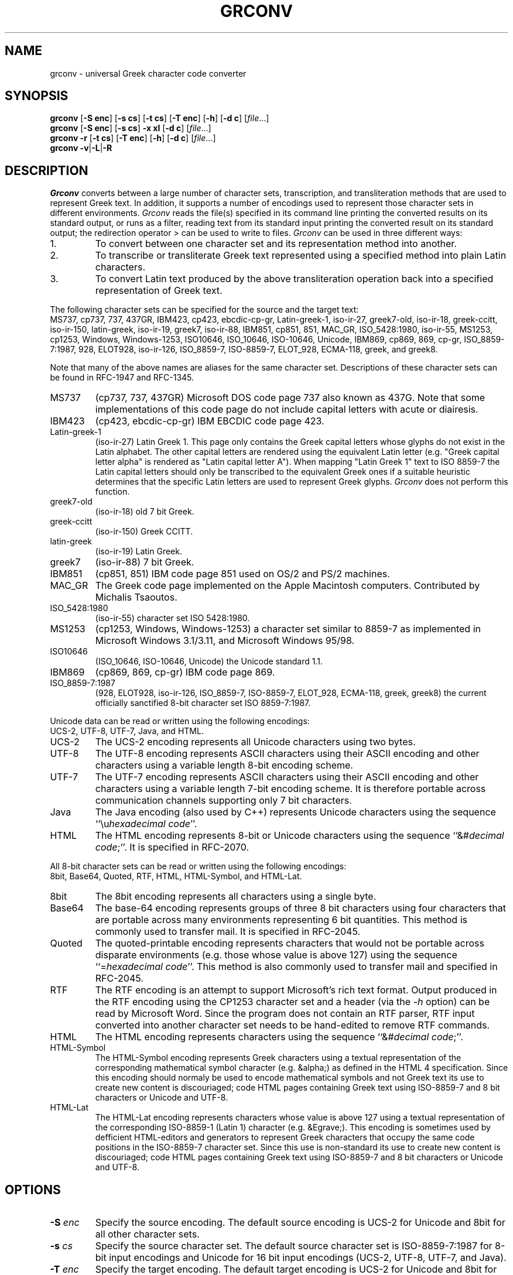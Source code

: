 .TH GRCONV 1 "9 MARCH 2000"
.\" (C) Copyright 2000 Diomidis Spinellis.  All rights reserved.
.\" 
.\" Permission to use, copy, and distribute this software and its
.\" documentation for any purpose and without fee for noncommercial use
.\" is hereby granted, provided that the above copyright notice appear in
.\" all copies and that both that copyright notice and this permission notice
.\" appear in supporting documentation.
.\" 
.\" THIS SOFTWARE IS PROVIDED ``AS IS'' AND WITHOUT ANY EXPRESS OR IMPLIED
.\" WARRANTIES, INCLUDING, WITHOUT LIMITATION, THE IMPLIED WARRANTIES OF
.\" MERCHANTIBILITY AND FITNESS FOR A PARTICULAR PURPOSE.
.\"
.\" $Id: grconv.1,v 1.5 2000/05/06 20:05:26 dds Exp $
.\"
.SH NAME
grconv \- universal Greek character code converter
.SH SYNOPSIS
\fBgrconv\fP 
[\fB\-S enc\fP]
[\fB\-s cs\fP]
[\fB\-t cs\fP]
[\fB\-T enc\fP]
[\fB\-h\fP]
[\fB\-d c\fP]
[\fIfile\fR...]
.br
\fBgrconv\fP
[\fB\-S enc\fP]
[\fB\-s cs\fP]
\fB\-x xl\fP
[\fB\-d c\fP]
[\fIfile\fR...]
.br
\fBgrconv\fP
\fB\-r\fP
[\fB\-t cs\fP]
[\fB\-T enc\fP]
[\fB\-h\fP]
[\fB\-d c\fP]
[\fIfile\fR...]
.br
\fBgrconv\fP
\fB\-v\fP|\fB\-L\fP|\fB-R\fP
.SH DESCRIPTION
\fIGrconv\fP 
converts between a large number of character sets, transcription,
and transliteration methods that are used to represent Greek text.
In addition, it supports a number of encodings used to represent
those character sets in different environments.
\fIGrconv\fP reads the file(s) specified in its command line
printing the converted results on its standard output,
or runs as a filter, reading text from its standard
input printing the converted result on its standard
output; the redirection operator > can be used to write to files.
\fIGrconv\fP can be used in three different ways:
.IP "1."
To convert between one character set and its representation method
into another.
.IP "2."
To transcribe or transliterate Greek text represented using a specified
method into plain Latin characters.
.IP "3."
To convert Latin text produced by the above transliteration operation
back into a specified representation of Greek text.
.LP
The following character sets can be specified for the source and
the target text:
.br
MS737, cp737, 737, 437GR, IBM423, cp423, ebcdic-cp-gr, Latin-greek-1, 
iso-ir-27, greek7-old, iso-ir-18, greek-ccitt, iso-ir-150, latin-greek, 
iso-ir-19, greek7, iso-ir-88, IBM851, cp851, 851, MAC_GR, ISO_5428:1980, 
iso-ir-55, MS1253, cp1253, Windows, Windows-1253, ISO10646, ISO_10646, 
ISO-10646, Unicode, IBM869, cp869, 869, cp-gr, ISO_8859-7:1987, 928, 
ELOT928, iso-ir-126, ISO_8859-7, ISO-8859-7, ELOT_928, ECMA-118, greek, and
greek8.
.LP
Note that many of the above names are aliases for the same character
set.
Descriptions of these character sets can be found in RFC-1947 and RFC-1345.
.IP "MS737"
(cp737, 737, 437GR)
Microsoft DOS code page 737 also known as 437G.
Note that some implementations of this code page do not include
capital letters with acute or diairesis.
.IP "IBM423"
(cp423, ebcdic-cp-gr) IBM EBCDIC code page 423.
.IP "Latin-greek-1"
(iso-ir-27)
Latin Greek 1.  This page only contains the Greek capital letters whose
glyphs do not exist in the Latin alphabet.  The other capital letters
are rendered using the equivalent Latin letter (e.g. "Greek capital
letter alpha" is rendered as "Latin capital letter A").  
When mapping "Latin Greek 1" text to ISO 8859-7 the Latin capital
letters should only be transcribed to the equivalent Greek ones
if a suitable heuristic determines that the specific Latin letters
are used to represent Greek glyphs.
\fIGrconv\fP does not perform this function.
.IP "greek7-old"
(iso-ir-18) old 7 bit Greek.
.IP "greek-ccitt"
(iso-ir-150) Greek CCITT.
.IP "latin-greek"
(iso-ir-19)
Latin Greek.
.IP "greek7"
(iso-ir-88) 7 bit Greek.
.IP "IBM851"
(cp851, 851)
IBM code page 851 used on OS/2 and PS/2 machines.
.IP "MAC_GR"
The Greek code page implemented on the Apple Macintosh computers.
Contributed by Michalis Tsaoutos.
.IP "ISO_5428:1980"
(iso-ir-55) character set ISO 5428:1980.
.IP "MS1253"
(cp1253, Windows, Windows-1253)
a character set similar to 8859-7 as implemented in Microsoft Windows 3.1/3.11,
and Microsoft Windows 95/98.
.IP "ISO10646"
(ISO_10646, ISO-10646, Unicode)
the Unicode standard 1.1.
.IP "IBM869"
(cp869, 869, cp-gr)
IBM code page 869.
.IP "ISO_8859-7:1987"
(928, ELOT928, iso-ir-126, ISO_8859-7, ISO-8859-7, ELOT_928, ECMA-118,
greek, greek8)
the current officially sanctified 8-bit character set ISO 8859-7:1987.
.LP
Unicode data can be read or written using the following encodings:
.br
UCS-2, UTF-8, UTF-7, Java, and HTML.
.IP "UCS-2"
The UCS-2 encoding represents all Unicode characters using two bytes.
.IP "UTF-8"
The UTF-8 encoding represents ASCII characters using their ASCII encoding
and other characters using a variable length 8-bit encoding scheme.
.IP "UTF-7"
The UTF-7 encoding represents ASCII characters using their ASCII encoding
and other characters using a variable length 7-bit encoding scheme.
It is therefore portable across communication channels supporting
only 7 bit characters.
.IP "Java"
The Java encoding (also used by C++) represents Unicode characters
using the sequence ``\\u\fIhexadecimal code\fP''.
.IP "HTML"
The HTML encoding represents 8-bit or Unicode characters
using the sequence ``&#\fIdecimal code\fP;''.
It is specified in RFC-2070.
.LP
All 8-bit character sets can be read or written using the following encodings:
.br
8bit, Base64, Quoted, RTF, HTML, HTML-Symbol, and HTML-Lat.
.IP "8bit"
The 8bit encoding represents all characters using a single byte.
.IP "Base64"
The base-64 encoding represents groups of three 8 bit characters using 
four characters that are portable across many environments representing
6 bit quantities.
This method is commonly used to transfer mail.
It is specified in RFC-2045.
.IP "Quoted"
The quoted-printable encoding represents characters that would not be
portable across disparate environments (e.g. those whose value is
above 127) using the sequence ``=\fIhexadecimal code\fP''.
This method is also commonly used to transfer mail and specified in RFC-2045.
.IP "RTF"
The RTF encoding is an attempt to support Microsoft's rich text format.
Output produced in the RTF encoding using the CP1253 character set and
a header (via the \fI\-h\fP option) can be read by Microsoft Word.
Since the program does not contain an RTF parser, RTF input converted
into another character set needs to be hand-edited to remove RTF commands.
.IP "HTML"
The HTML encoding represents characters
using the sequence ``&#\fIdecimal code\fP;''.
.IP "HTML-Symbol"
The HTML-Symbol encoding represents Greek characters
using a textual representation of the corresponding mathematical symbol
character (e.g. &alpha;) as defined in the HTML 4 specification.
Since this encoding should normaly be used to encode mathematical symbols
and not Greek text its use to create new content is
discouriaged; code HTML pages containing Greek text using ISO-8859-7
and 8 bit characters or Unicode and UTF-8.
.IP "HTML-Lat"
The HTML-Lat encoding represents characters whose value is above 127
using a textual representation of the corresponding ISO-8859-1 (Latin 1)
character (e.g. &Egrave;).
This encoding is sometimes used by defficient HTML-editors and 
generators to represent Greek characters that occupy the same code
positions in the ISO-8859-7 character set.
Since this use is non-standard its use to create new content is
discouriaged; code HTML pages containing Greek text using ISO-8859-7
and 8 bit characters or Unicode and UTF-8.
.SH OPTIONS
.IP "\fB\-S\fP \fIenc\fP"
Specify the source encoding.
The default source encoding is UCS-2 for Unicode and 8bit for all other
character sets.
.IP "\fB\-s\fP \fIcs\fP"
Specify the source character set.
The default source character set is ISO-8859-7:1987 for 8-bit input encodings
and Unicode for 16 bit input encodings (UCS-2, UTF-8, UTF-7, and Java).
.IP "\fB\-T\fP \fIenc\fP"
Specify the target encoding.
The default target encoding is UCS-2 for Unicode and 8bit for all other
character sets.
.IP "\fB\-t\fP \fIcs\fP"
Specify the target character set.
The default target character set is ISO-8859-7:1987 for 8-bit output encodings
and Unicode for 16 bit output encodings (UCS-2, UTF-8, UTF-7, and Java).
.IP "\fB\-x\fP \fIxl\fP"
Specify \fItranscribe\fP to perform transcription of Greek
text into Latin characters or \fItransliterate\fP
to transliterate Greek text into Latin characters.
Both transcription and transliteration are performed according to
ISO 843:1997.
The transliteration is a reversible operation that should be used
when the results need to be converted back into exactly the same
Greek text.
The transcription is non-reversible, but attempts to model the
way the Greek words are pronounced.
It should be used to represent names of people, streets, etc.
when an alternative way to obtain the original Greek spelling
is available.
.IP "\fB\-r\fP"
Perform reverse transliteration from Latin into Greek text.
.IP "\fB\-h\fP"
Create header (and footer) for the output encoding.
An encoding-specific header will be produced, typically describing
the output encoding and character set, making it readable by
appropriate software.
As an example the HTML will be bracketted by appropriate tags.
.IP "\fB\-d\fP \fIchar\fP"
Specify the character to be used for non-existent mappings between character
sets.
The default character is space.
.IP "\fB\-v\fP"
Display program version and copyright message.
.IP "\fB\-L\fP"
List the supported encodings and character sets.
.IP "\fB\-R\fP"
Print a ``Rosetta stone'' of a test phrase and the Greek character set
transliterated, transcribed, in all supported character sets and
their respective encodings.

.SH EXAMPLES
Convert a file from MS-DOS to Windows Greek:
.br
grconv -s 737 -t Windows <greek.txt >wingreek.txt
.LP
Transcribe a Unicode UTF-8 file to a readable ASCII representation
(also known as Grenglish):
.br
grconv -S UTF-8 -s Unicode -x transcribe <file.utf8
.LP
Transliterate an ISO-8859-7 file into ASCII:
.br
grconv -x transliterate <file1.txt >file2.txt
.LP
Perform a reverse transliteration function;
file3.txt will be identical to file1.txt of the previous example:
.br
grconv -r <file2.txt >file3.txt
.LP
Convert an ISO-8859-7, base64 coded mail document into
RTF to be read by Microsoft Word:
.br
grconv -S Base64 -h -t Windows -T RTF <mail.txt >mail.rtf

.LP
K. Simonsen.  Character Mnemonics and Character Sets.
Network Information Center, Request for Comments 1345, June 1992.  RFC-1345.
.LP
Unicode Consortium. \fIThe Unicode Standard, Version 1.1\fP.
.LP
F. Yergeau, G. Nicol, G. Adams, and M. Duerst.
Internationalization of the Hypertext Markup Language.
Network Information Center, Request for Comments 2070, January 1997.  RFC-2070.
.LP
N. Freed and N. Borenstein.  
Multipurpose Internet Mail Extensions (MIME) Part One:
Format of Internet Message Bodies.
Network Information Center, Request for Comments 2045, November 1996.  RFC-2045.
.LP
F. Yergeau.
UTF-8, a transformation format of ISO 10646.
Network Information Center, Request for Comments 2279, January 1998.  RFC-2279.
.LP
D. Goldsmith and M. Davis.
UTF-7: A Mail-Safe Transformation Format of Unicode.
Network Information Center, Request for Comments 2152, May 1997.  RFC-2152.
.LP
The TLG Beta Code Manual.
http://www.tlg.uci.edu/BetaCode.html

Permission to use, copy, and distribute this software and its
(C) Copyright 2000 Diomidis Spinellis.  All rights reserved.
provided that the above copyright notice appear in all copies and that
both that copyright notice and this permission notice appear in
supporting documentation.
.LP
THIS SOFTWARE IS PROVIDED ``AS IS'' AND WITHOUT ANY EXPRESS OR IMPLIED
WARRANTIES, INCLUDING, WITHOUT LIMITATION, THE IMPLIED WARRANTIES OF
MERCHANTIBILITY AND FITNESS FOR A PARTICULAR PURPOSE.
.SH BUGS
The ISO 843 transliteration specifies that a letter i macron and 
a letter o macron should be used to represent eta and omega.
Since such glyphs are not part of any widely used character
set we represent them by a letter i or o followed by an 
underscore.
According to ISO 843 this implementation is allowed, but is
performed at a risk of interoperability.
\fIGrconv\fP can correctly perform the reverse translitaration
using the underscore convention; the behaviour of other programs
may vary.
.LP
\fIGrconv\fP is targeted towards the handling of Greek text.
It will not deal correctly with ISO 10646 characters with a scalar value above
quoted printable encodings.
Since \fIgrconv\fP is not directly tied to mail transfer mechanisms
we handle line breaks using the underlying implementation of the
system's C++ compiler.
On Unix systems this means that carriage return, line feed pairs will
almost certainly \fInot be produced\fP by \fIgrconv\fP.
.LP
\fIGrconv\fP implements almost 100 combinations of standard
input / output encodings and character set conversions resulting
in around 10,000 possible transformations.
The code has not been reviewed and extensively tested;
it should be treated as early beta quality.
